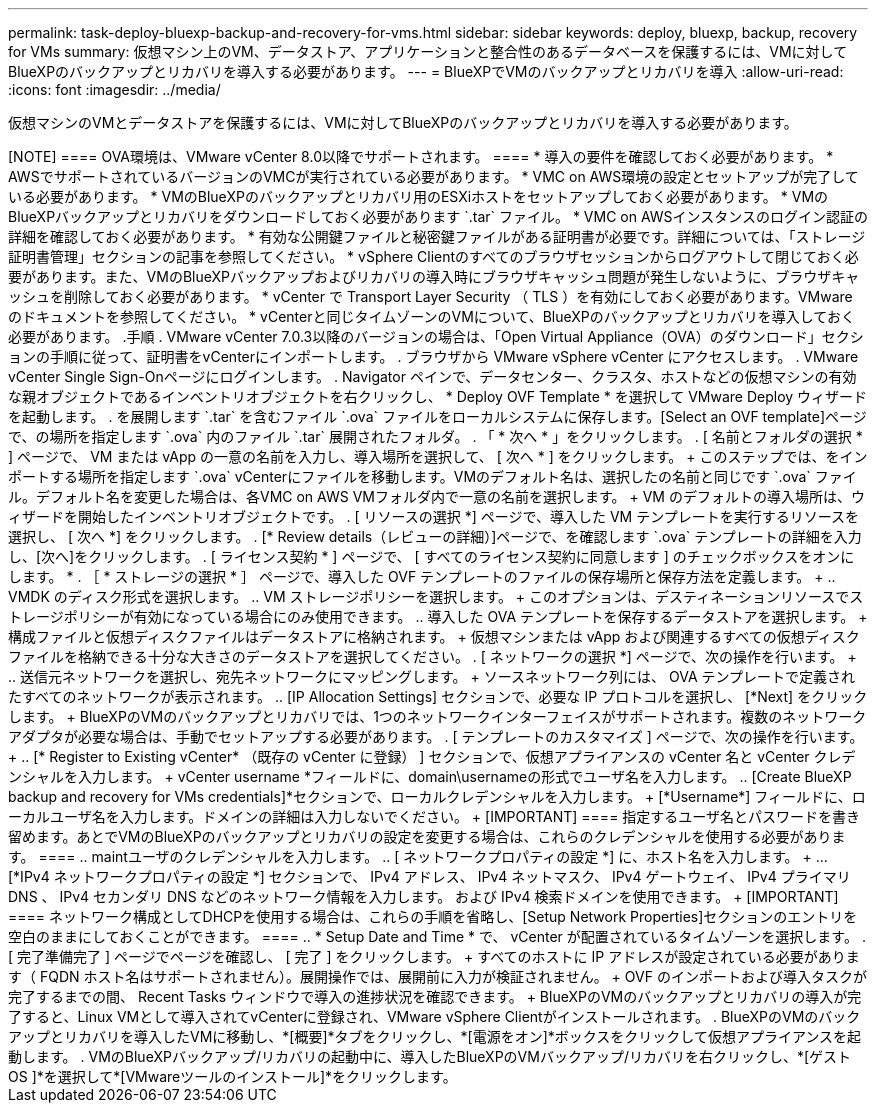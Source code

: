 ---
permalink: task-deploy-bluexp-backup-and-recovery-for-vms.html 
sidebar: sidebar 
keywords: deploy, bluexp, backup, recovery for VMs 
summary: 仮想マシン上のVM、データストア、アプリケーションと整合性のあるデータベースを保護するには、VMに対してBlueXPのバックアップとリカバリを導入する必要があります。 
---
= BlueXPでVMのバックアップとリカバリを導入
:allow-uri-read: 
:icons: font
:imagesdir: ../media/


[role="lead"]
仮想マシンのVMとデータストアを保護するには、VMに対してBlueXPのバックアップとリカバリを導入する必要があります。

.作業を開始する前に
+++++

[NOTE]
====
OVA環境は、VMware vCenter 8.0以降でサポートされます。

====
* 導入の要件を確認しておく必要があります。
* AWSでサポートされているバージョンのVMCが実行されている必要があります。
* VMC on AWS環境の設定とセットアップが完了している必要があります。
* VMのBlueXPのバックアップとリカバリ用のESXiホストをセットアップしておく必要があります。
* VMのBlueXPバックアップとリカバリをダウンロードしておく必要があります `.tar` ファイル。
* VMC on AWSインスタンスのログイン認証の詳細を確認しておく必要があります。
* 有効な公開鍵ファイルと秘密鍵ファイルがある証明書が必要です。詳細については、「ストレージ証明書管理」セクションの記事を参照してください。
* vSphere Clientのすべてのブラウザセッションからログアウトして閉じておく必要があります。また、VMのBlueXPバックアップおよびリカバリの導入時にブラウザキャッシュ問題が発生しないように、ブラウザキャッシュを削除しておく必要があります。
* vCenter で Transport Layer Security （ TLS ）を有効にしておく必要があります。VMware のドキュメントを参照してください。
* vCenterと同じタイムゾーンのVMについて、BlueXPのバックアップとリカバリを導入しておく必要があります。


.手順
. VMware vCenter 7.0.3以降のバージョンの場合は、「Open Virtual Appliance（OVA）のダウンロード」セクションの手順に従って、証明書をvCenterにインポートします。
. ブラウザから VMware vSphere vCenter にアクセスします。
. VMware vCenter Single Sign-Onページにログインします。
. Navigator ペインで、データセンター、クラスタ、ホストなどの仮想マシンの有効な親オブジェクトであるインベントリオブジェクトを右クリックし、 * Deploy OVF Template * を選択して VMware Deploy ウィザードを起動します。
. を展開します `.tar` を含むファイル `.ova` ファイルをローカルシステムに保存します。[Select an OVF template]ページで、の場所を指定します `.ova` 内のファイル `.tar` 展開されたフォルダ。
. 「 * 次へ * 」をクリックします。
. [ 名前とフォルダの選択 * ] ページで、 VM または vApp の一意の名前を入力し、導入場所を選択して、 [ 次へ * ] をクリックします。
+
このステップでは、をインポートする場所を指定します `.ova` vCenterにファイルを移動します。VMのデフォルト名は、選択したの名前と同じです `.ova` ファイル。デフォルト名を変更した場合は、各VMC on AWS VMフォルダ内で一意の名前を選択します。

+
VM のデフォルトの導入場所は、ウィザードを開始したインベントリオブジェクトです。

. [ リソースの選択 *] ページで、導入した VM テンプレートを実行するリソースを選択し、 [ 次へ *] をクリックします。
. [* Review details（レビューの詳細）]ページで、を確認します `.ova` テンプレートの詳細を入力し、[次へ]をクリックします。
. [ ライセンス契約 * ] ページで、 [ すべてのライセンス契約に同意します ] のチェックボックスをオンにします。 *
. ［ * ストレージの選択 * ］ ページで、導入した OVF テンプレートのファイルの保存場所と保存方法を定義します。
+
.. VMDK のディスク形式を選択します。
.. VM ストレージポリシーを選択します。
+
このオプションは、デスティネーションリソースでストレージポリシーが有効になっている場合にのみ使用できます。

.. 導入した OVA テンプレートを保存するデータストアを選択します。
+
構成ファイルと仮想ディスクファイルはデータストアに格納されます。

+
仮想マシンまたは vApp および関連するすべての仮想ディスクファイルを格納できる十分な大きさのデータストアを選択してください。



. [ ネットワークの選択 *] ページで、次の操作を行います。
+
.. 送信元ネットワークを選択し、宛先ネットワークにマッピングします。
+
ソースネットワーク列には、 OVA テンプレートで定義されたすべてのネットワークが表示されます。

.. [IP Allocation Settings] セクションで、必要な IP プロトコルを選択し、 [*Next] をクリックします。
+
BlueXPのVMのバックアップとリカバリでは、1つのネットワークインターフェイスがサポートされます。複数のネットワークアダプタが必要な場合は、手動でセットアップする必要があります。



. [ テンプレートのカスタマイズ ] ページで、次の操作を行います。
+
.. [* Register to Existing vCenter* （既存の vCenter に登録） ] セクションで、仮想アプライアンスの vCenter 名と vCenter クレデンシャルを入力します。
+
vCenter username *フィールドに、domain\usernameの形式でユーザ名を入力します。

.. [Create BlueXP backup and recovery for VMs credentials]*セクションで、ローカルクレデンシャルを入力します。
+
[*Username*] フィールドに、ローカルユーザ名を入力します。ドメインの詳細は入力しないでください。

+
[IMPORTANT]
====
指定するユーザ名とパスワードを書き留めます。あとでVMのBlueXPのバックアップとリカバリの設定を変更する場合は、これらのクレデンシャルを使用する必要があります。

====
.. maintユーザのクレデンシャルを入力します。
.. [ ネットワークプロパティの設定 *] に、ホスト名を入力します。
+
... [*IPv4 ネットワークプロパティの設定 *] セクションで、 IPv4 アドレス、 IPv4 ネットマスク、 IPv4 ゲートウェイ、 IPv4 プライマリ DNS 、 IPv4 セカンダリ DNS などのネットワーク情報を入力します。 および IPv4 検索ドメインを使用できます。
+
[IMPORTANT]
====
ネットワーク構成としてDHCPを使用する場合は、これらの手順を省略し、[Setup Network Properties]セクションのエントリを空白のままにしておくことができます。

====


.. * Setup Date and Time * で、 vCenter が配置されているタイムゾーンを選択します。


. [ 完了準備完了 ] ページでページを確認し、 [ 完了 ] をクリックします。
+
すべてのホストに IP アドレスが設定されている必要があります（ FQDN ホスト名はサポートされません）。展開操作では、展開前に入力が検証されません。

+
OVF のインポートおよび導入タスクが完了するまでの間、 Recent Tasks ウィンドウで導入の進捗状況を確認できます。

+
BlueXPのVMのバックアップとリカバリの導入が完了すると、Linux VMとして導入されてvCenterに登録され、VMware vSphere Clientがインストールされます。

. BlueXPのVMのバックアップとリカバリを導入したVMに移動し、*[概要]*タブをクリックし、*[電源をオン]*ボックスをクリックして仮想アプライアンスを起動します。
. VMのBlueXPバックアップ/リカバリの起動中に、導入したBlueXPのVMバックアップ/リカバリを右クリックし、*[ゲストOS ]*を選択して*[VMwareツールのインストール]*をクリックします。

